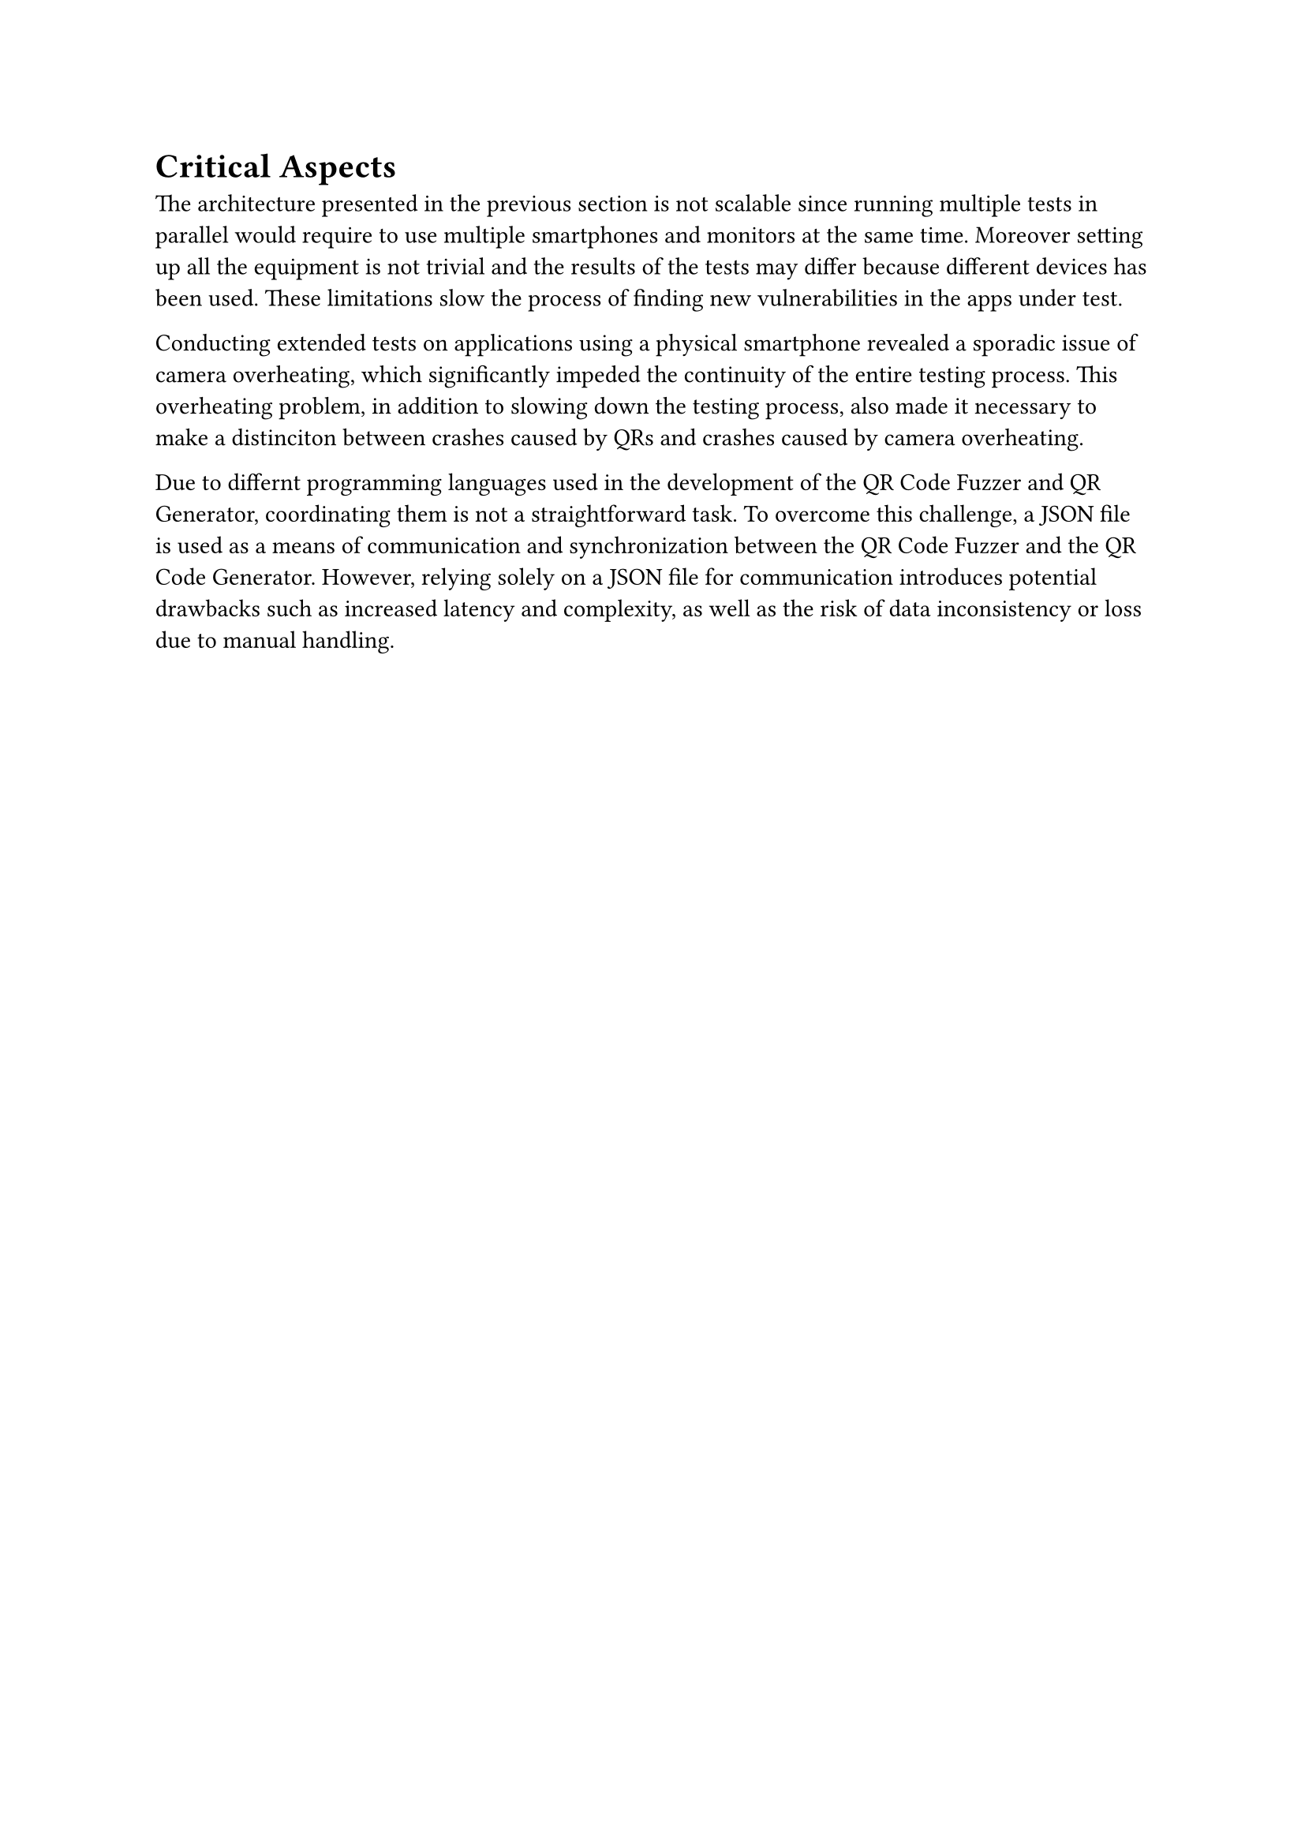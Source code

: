 = Critical Aspects <critical_aspects>

The architecture presented in the previous section is not scalable since running multiple tests in parallel would require to use multiple smartphones and monitors at the same time. Moreover setting up all the equipment is not trivial and the results of the tests may differ because different devices has been used. These limitations slow the process of finding new vulnerabilities in the apps under test.

Conducting extended tests on applications using a physical smartphone revealed a sporadic issue of camera overheating, which significantly impeded the continuity of the entire testing process. This overheating problem, in addition to slowing down the testing process, also made it necessary to make a distinciton between crashes caused by QRs and crashes caused by camera overheating.

Due to differnt programming languages used in the development of the QR Code Fuzzer and QR Generator, coordinating them is not a straightforward task. To overcome this challenge, a JSON file is used as a means of communication and synchronization between the QR Code Fuzzer and the QR Code Generator. However, relying solely on a JSON file for communication introduces potential drawbacks such as increased latency and complexity, as well as the risk of data inconsistency or loss due to manual handling.